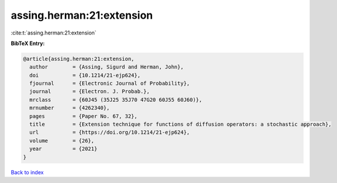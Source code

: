 assing.herman:21:extension
==========================

:cite:t:`assing.herman:21:extension`

**BibTeX Entry:**

.. code-block:: bibtex

   @article{assing.herman:21:extension,
     author        = {Assing, Sigurd and Herman, John},
     doi           = {10.1214/21-ejp624},
     fjournal      = {Electronic Journal of Probability},
     journal       = {Electron. J. Probab.},
     mrclass       = {60J45 (35J25 35J70 47G20 60J55 60J60)},
     mrnumber      = {4262340},
     pages         = {Paper No. 67, 32},
     title         = {Extension technique for functions of diffusion operators: a stochastic approach},
     url           = {https://doi.org/10.1214/21-ejp624},
     volume        = {26},
     year          = {2021}
   }

`Back to index <../By-Cite-Keys.html>`_

